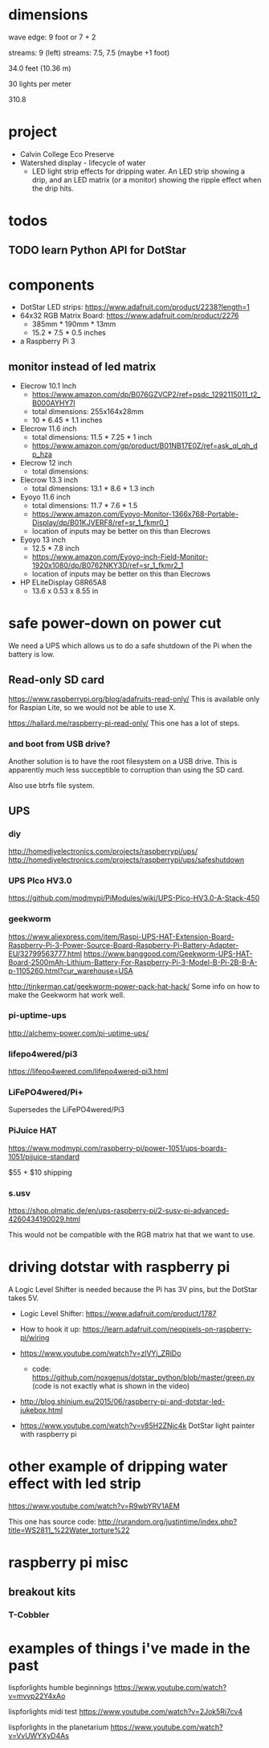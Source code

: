 
* dimensions

wave edge: 9 foot or 7 + 2

streams: 9 (left)
streams: 7.5, 7.5 (maybe +1 foot)

34.0 feet (10.36 m)

30 lights per meter

310.8

* project

 - Calvin College Eco Preserve
 - Watershed display - lifecycle of water
   - LED light strip effects for dripping water. An LED strip showing a
     drip, and an LED matrix (or a monitor) showing the ripple effect when
     the drip hits.

* todos
** TODO learn Python API for DotStar
:LOGBOOK:
- State -> "TODO"  [2018-06-23 Sat]
:END:
* components

 - DotStar LED strips: https://www.adafruit.com/product/2238?length=1
 - 64x32 RGB Matrix Board: https://www.adafruit.com/product/2276
   - 385mm * 190mm * 13mm
   - 15.2 * 7.5 * 0.5 inches
 - a Raspberry Pi 3

** monitor instead of led matrix

 - Elecrow 10.1 Inch
   - https://www.amazon.com/dp/B076GZVCP2/ref=psdc_1292115011_t2_B000AYHY7I
   - total dimensions: 255x164x28mm
   - 10 * 6.45 * 1.1 inches

 - Elecrow 11.6 inch
   - total dimensions: 11.5 * 7.25 * 1 inch
   - https://www.amazon.com/gp/product/B01NB17E0Z/ref=ask_ql_qh_dp_hza

 - Elecrow 12 inch
   - total dimensions:

 - Elecrow 13.3 inch
   - total dimensions: 13.1 * 8.6 * 1.3 inch

 - Eyoyo 11.6 inch
   - total dimensions: 11.7 * 7.6 * 1.5
   - https://www.amazon.com/Eyoyo-Monitor-1366x768-Portable-Display/dp/B01KJVERF8/ref=sr_1_fkmr0_1
   - location of inputs may be better on this than Elecrows

 - Eyoyo 13 inch
   - 12.5 * 7.8 inch
   - https://www.amazon.com/Eyoyo-inch-Field-Monitor-1920x1080/dp/B0762NKY3D/ref=sr_1_fkmr2_1
   - location of inputs may be better on this than Elecrows

 - HP ELiteDisplay G8R65A8
   - 13.6 x 0.53 x 8.55 in

* safe power-down on power cut

We need a UPS which allows us to do a safe shutdown of the Pi when the
battery is low.

** Read-only SD card

https://www.raspberrypi.org/blog/adafruits-read-only/
This is available only for Raspian Lite, so we would not be able to use X.

https://hallard.me/raspberry-pi-read-only/
This one has a lot of steps.

*** and boot from USB drive?

Another solution is to have the root filesystem on a USB drive. This is
apparently much less succeptible to corruption than using the SD card.

Also use btrfs file system.

** UPS
*** diy

http://homediyelectronics.com/projects/raspberrypi/ups/
http://homediyelectronics.com/projects/raspberrypi/ups/safeshutdown

*** UPS PIco HV3.0

https://github.com/modmypi/PiModules/wiki/UPS-PIco-HV3.0-A-Stack-450

*** geekworm

https://www.aliexpress.com/item/Raspi-UPS-HAT-Extension-Board-Raspberry-Pi-3-Power-Source-Board-Raspberry-Pi-Battery-Adapter-EU/32799563777.html
https://www.banggood.com/Geekworm-UPS-HAT-Board-2500mAh-Lithium-Battery-For-Raspberry-Pi-3-Model-B-Pi-2B-B-A-p-1105260.html?cur_warehouse=USA

http://tinkerman.cat/geekworm-power-pack-hat-hack/
Some info on how to make the Geekworm hat work well.

*** pi-uptime-ups

http://alchemy-power.com/pi-uptime-ups/

*** lifepo4wered/pi3

https://lifepo4wered.com/lifepo4wered-pi3.html

*** LiFePO4wered/Pi+

Supersedes the LiFePO4wered/Pi3

*** PiJuice HAT

https://www.modmypi.com/raspberry-pi/power-1051/ups-boards-1051/pijuice-standard

$55 + $10 shipping

*** s.usv

https://shop.olmatic.de/en/ups-raspberry-pi/2-susv-pi-advanced-4260434190029.html

This would not be compatible with the RGB matrix hat that we want to use.

* driving dotstar with raspberry pi

A Logic Level Shifter is needed because the Pi has 3V pins, but the DotStar takes 5V.

 - Logic Level Shifter: https://www.adafruit.com/product/1787
 - How to hook it up: https://learn.adafruit.com/neopixels-on-raspberry-pi/wiring

 - https://www.youtube.com/watch?v=zlVYj_ZRiDo
   - code: https://github.com/noxgenus/dotstar_python/blob/master/green.py
     (code is not exactly what is shown in the video)
 
 - http://blog.shinium.eu/2015/06/raspberry-pi-and-dotstar-led-jukebox.html

 - https://www.youtube.com/watch?v=v85H2ZNjc4k
   DotStar light painter with raspberry pi

* other example of dripping water effect with led strip

https://www.youtube.com/watch?v=R9wbYRV1AEM

This one has source code:
http://rurandom.org/justintime/index.php?title=WS2811_%22Water_torture%22

* raspberry pi misc
** breakout kits
*** T-Cobbler
* examples of things i've made in the past

lispforlights humble beginnings
https://www.youtube.com/watch?v=mvvp22Y4xAo

lispforlights midi test
https://www.youtube.com/watch?v=2Jok5Ri7cv4

lispforlights in the planetarium
https://www.youtube.com/watch?v=VvUWYXyD4As

